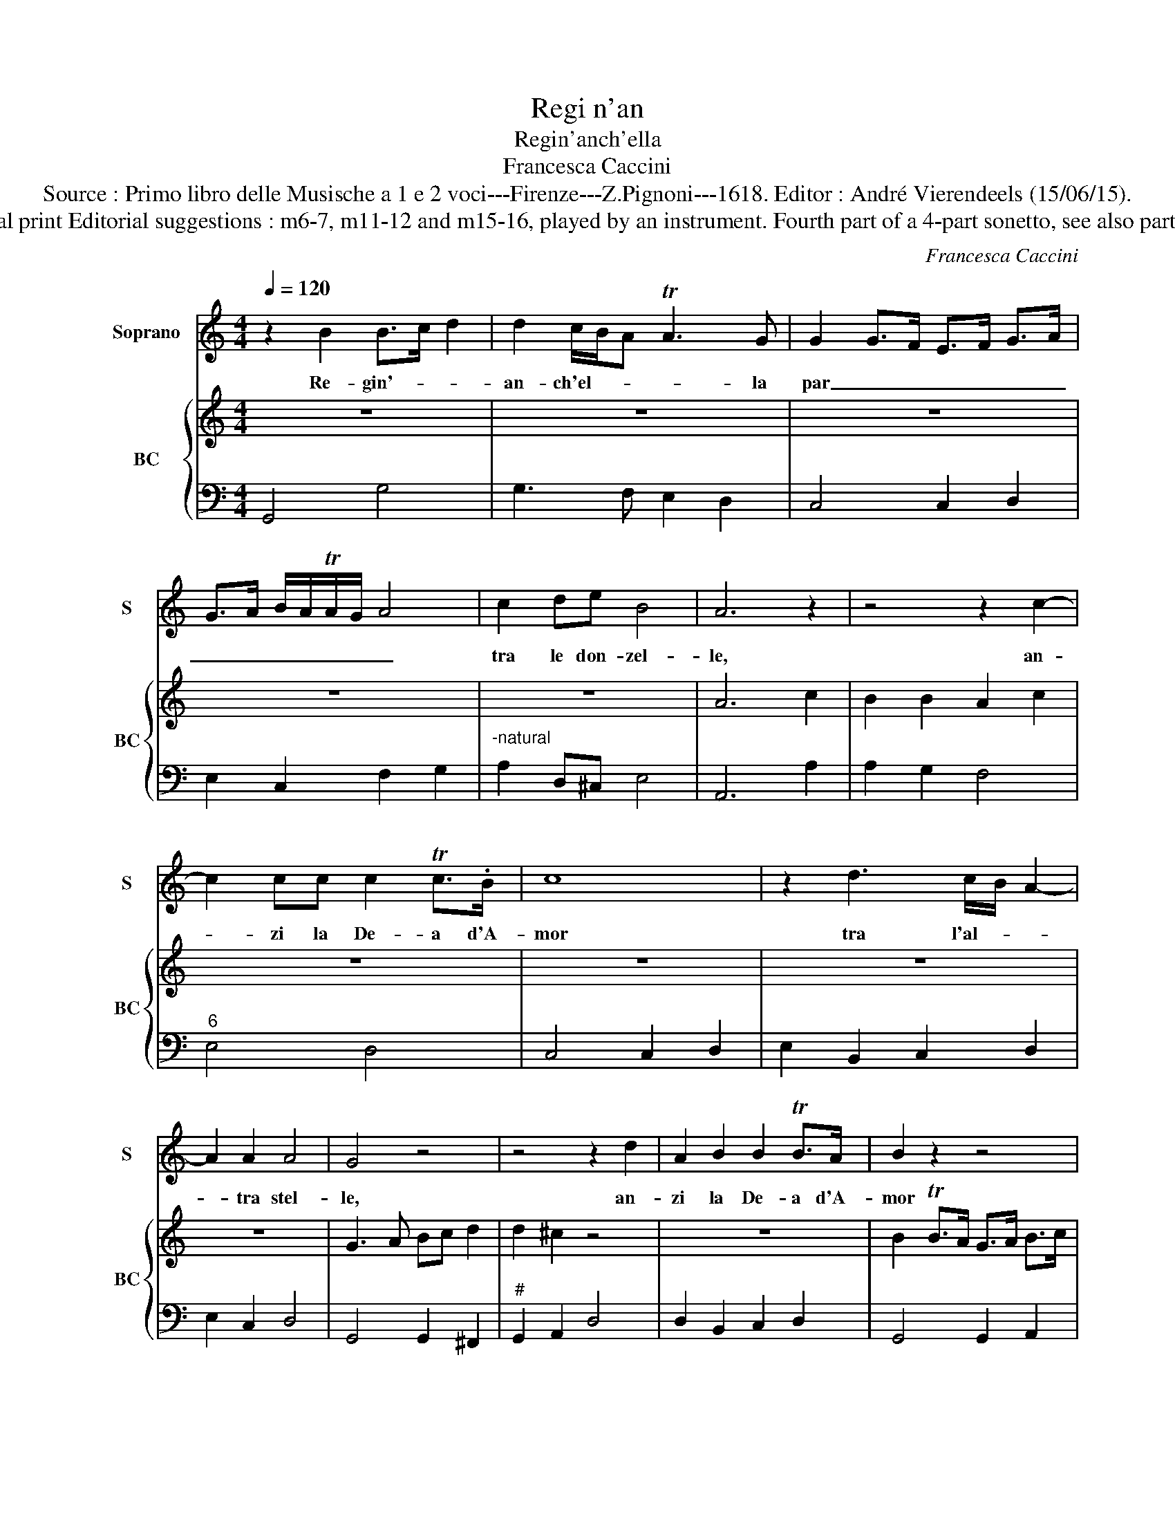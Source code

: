 X:1
T:Regi n'an
T:Regin'anch'ella
T:Francesca Caccini
T:Source : Primo libro delle Musische a 1 e 2 voci---Firenze---Z.Pignoni---1618. Editor : André Vierendeels (15/06/15).
T:Notes : Original clefs : C1, F4 Figures in BC are notated in original print Editorial suggestions : m6-7, m11-12 and m15-16, played by an instrument. Fourth part of a 4-part sonetto, see also part 1 "La Pastorella", part 2 "Tra la gemme" and part 3 E tra i pomi".
C:Francesca Caccini
%%score 1 { 2 | 3 }
L:1/8
Q:1/4=120
M:4/4
K:C
V:1 treble nm="Soprano" snm="S"
V:2 treble nm="BC" snm="BC"
V:3 bass 
V:1
 z2 B2 B>c d2 | d2 c/B/A TA3 G | G2 G>F E>F G>A | G>A B/A/TA/G/ A4 | c2 de B4 | A6 z2 | z4 z2 c2- | %7
w: Re- gin'- _ _|an- ch'el- * * * la|par _ _ _ _ _ _|_ _ _ _ _ _ _|tra le don- zel-|le,|an-|
 c2 cc c2 Tc>.B | c8 | z2 d3 c/B/ A2- | A2 A2 A4 | G4 z4 | z4 z2 d2 | A2 B2 B2 TB>A | B2 z2 z4 | %15
w: * zi la De- a d'A-|mor|tra l'al- * *|* tra stel-|le,|an-|zi la De- a d'A-|mor|
 z2 d2 z/ e/d/c/ B/A/G/F/ | E/D/E/^F/ G/A/B/c/ d/A/B/c/ d/e/f/g/ | D/E/^F/G/ A/B/c/d/ ed/c/ TB>A | %18
w: tra l'al- * * * * * *|||
 G4 A>B c/B/B | z2 A/G/G A2- TA>.G | G8 |] %21
w: * tre _ _ _ _|stel- * * * * *|le.|
V:2
 z8 | z8 | z8 | z8 | z8 | A6 c2 | B2 B2 A2 c2 | z8 | z8 | z8 | z8 | G3 A Bc d2 | d2 ^c2 z4 | z8 | %14
 B2 TB>A G>A B>c | d2 d2 c2 A2 | z8 | z8 | z8 | z8 | z8 |] %21
V:3
 G,,4 G,4 | G,3 F, E,2 D,2 | C,4 C,2 D,2 | E,2 C,2 F,2 G,2 |"^-natural" A,2 D,^C, E,4 | A,,6 A,2 | %6
 A,2 G,2 F,4 |"^6" E,4 D,4 | C,4 C,2 D,2 | E,2 B,,2 C,2 D,2 | E,2 C,2 D,4 | G,,4 G,,2 ^F,,2 | %12
"^#" G,,2 A,,2 D,4 | D,2 B,,2 C,2 D,2 | G,,4 G,,2 A,,2 |"^6" B,,2 G,,2 C,2 D,2 | %16
"^-natural""^6" E,4 B,,4 |"^6" B,,4 C,2 D,2 |"^-natural""^6" E,4 C,2 B,,2 | D,4 D,,4 | G,,8 |] %21

